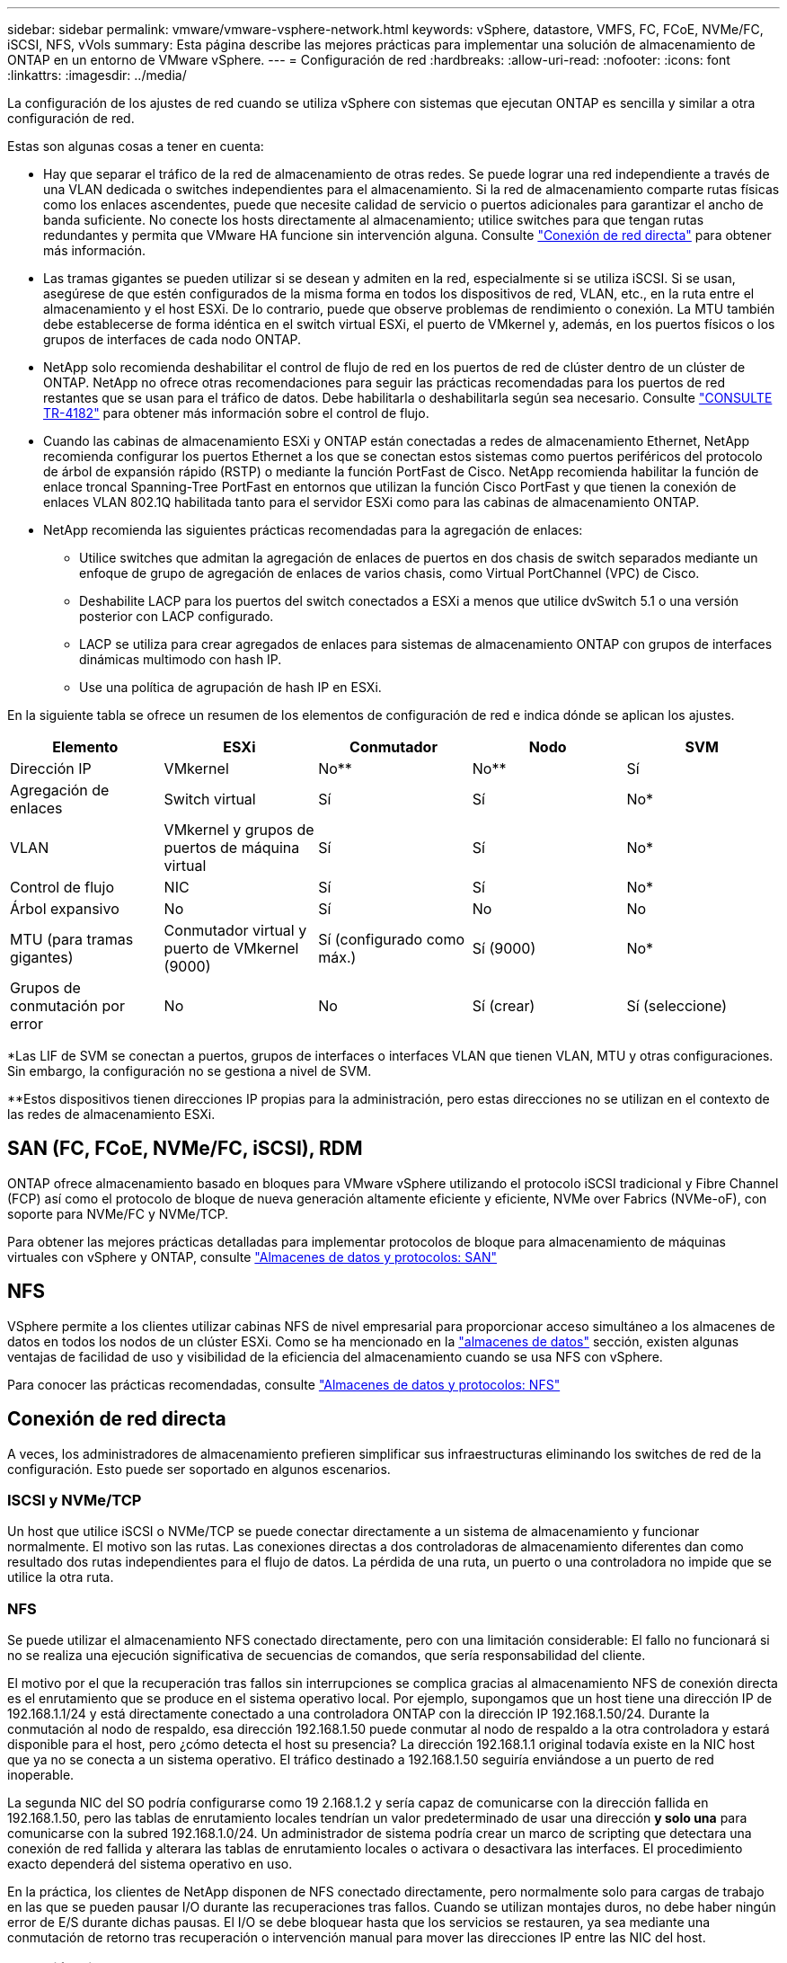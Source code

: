 ---
sidebar: sidebar 
permalink: vmware/vmware-vsphere-network.html 
keywords: vSphere, datastore, VMFS, FC, FCoE, NVMe/FC, iSCSI, NFS, vVols 
summary: Esta página describe las mejores prácticas para implementar una solución de almacenamiento de ONTAP en un entorno de VMware vSphere. 
---
= Configuración de red
:hardbreaks:
:allow-uri-read: 
:nofooter: 
:icons: font
:linkattrs: 
:imagesdir: ../media/


[role="lead"]
La configuración de los ajustes de red cuando se utiliza vSphere con sistemas que ejecutan ONTAP es sencilla y similar a otra configuración de red.

Estas son algunas cosas a tener en cuenta:

* Hay que separar el tráfico de la red de almacenamiento de otras redes. Se puede lograr una red independiente a través de una VLAN dedicada o switches independientes para el almacenamiento. Si la red de almacenamiento comparte rutas físicas como los enlaces ascendentes, puede que necesite calidad de servicio o puertos adicionales para garantizar el ancho de banda suficiente. No conecte los hosts directamente al almacenamiento; utilice switches para que tengan rutas redundantes y permita que VMware HA funcione sin intervención alguna. Consulte link:vmware-vsphere-network.html["Conexión de red directa"] para obtener más información.
* Las tramas gigantes se pueden utilizar si se desean y admiten en la red, especialmente si se utiliza iSCSI. Si se usan, asegúrese de que estén configurados de la misma forma en todos los dispositivos de red, VLAN, etc., en la ruta entre el almacenamiento y el host ESXi. De lo contrario, puede que observe problemas de rendimiento o conexión. La MTU también debe establecerse de forma idéntica en el switch virtual ESXi, el puerto de VMkernel y, además, en los puertos físicos o los grupos de interfaces de cada nodo ONTAP.
* NetApp solo recomienda deshabilitar el control de flujo de red en los puertos de red de clúster dentro de un clúster de ONTAP. NetApp no ofrece otras recomendaciones para seguir las prácticas recomendadas para los puertos de red restantes que se usan para el tráfico de datos. Debe habilitarla o deshabilitarla según sea necesario. Consulte https://www.netapp.com/pdf.html?item=/media/16885-tr-4182pdf.pdf["CONSULTE TR-4182"^] para obtener más información sobre el control de flujo.
* Cuando las cabinas de almacenamiento ESXi y ONTAP están conectadas a redes de almacenamiento Ethernet, NetApp recomienda configurar los puertos Ethernet a los que se conectan estos sistemas como puertos periféricos del protocolo de árbol de expansión rápido (RSTP) o mediante la función PortFast de Cisco. NetApp recomienda habilitar la función de enlace troncal Spanning-Tree PortFast en entornos que utilizan la función Cisco PortFast y que tienen la conexión de enlaces VLAN 802.1Q habilitada tanto para el servidor ESXi como para las cabinas de almacenamiento ONTAP.
* NetApp recomienda las siguientes prácticas recomendadas para la agregación de enlaces:
+
** Utilice switches que admitan la agregación de enlaces de puertos en dos chasis de switch separados mediante un enfoque de grupo de agregación de enlaces de varios chasis, como Virtual PortChannel (VPC) de Cisco.
** Deshabilite LACP para los puertos del switch conectados a ESXi a menos que utilice dvSwitch 5.1 o una versión posterior con LACP configurado.
** LACP se utiliza para crear agregados de enlaces para sistemas de almacenamiento ONTAP con grupos de interfaces dinámicas multimodo con hash IP.
** Use una política de agrupación de hash IP en ESXi.




En la siguiente tabla se ofrece un resumen de los elementos de configuración de red e indica dónde se aplican los ajustes.

|===
| Elemento | ESXi | Conmutador | Nodo | SVM 


| Dirección IP | VMkernel | No** | No** | Sí 


| Agregación de enlaces | Switch virtual | Sí | Sí | No* 


| VLAN | VMkernel y grupos de puertos de máquina virtual | Sí | Sí | No* 


| Control de flujo | NIC | Sí | Sí | No* 


| Árbol expansivo | No | Sí | No | No 


| MTU (para tramas gigantes) | Conmutador virtual y puerto de VMkernel (9000) | Sí (configurado como máx.) | Sí (9000) | No* 


| Grupos de conmutación por error | No | No | Sí (crear) | Sí (seleccione) 
|===
*Las LIF de SVM se conectan a puertos, grupos de interfaces o interfaces VLAN que tienen VLAN, MTU y otras configuraciones. Sin embargo, la configuración no se gestiona a nivel de SVM.

**Estos dispositivos tienen direcciones IP propias para la administración, pero estas direcciones no se utilizan en el contexto de las redes de almacenamiento ESXi.



== SAN (FC, FCoE, NVMe/FC, iSCSI), RDM

ONTAP ofrece almacenamiento basado en bloques para VMware vSphere utilizando el protocolo iSCSI tradicional y Fibre Channel (FCP) así como el protocolo de bloque de nueva generación altamente eficiente y eficiente, NVMe over Fabrics (NVMe-oF), con soporte para NVMe/FC y NVMe/TCP.

Para obtener las mejores prácticas detalladas para implementar protocolos de bloque para almacenamiento de máquinas virtuales con vSphere y ONTAP, consulte link:vmware-vsphere-datastores-san.html["Almacenes de datos y protocolos: SAN"]



== NFS

VSphere permite a los clientes utilizar cabinas NFS de nivel empresarial para proporcionar acceso simultáneo a los almacenes de datos en todos los nodos de un clúster ESXi. Como se ha mencionado en la link:vmware-vsphere-datastores-top.html["almacenes de datos"] sección, existen algunas ventajas de facilidad de uso y visibilidad de la eficiencia del almacenamiento cuando se usa NFS con vSphere.

Para conocer las prácticas recomendadas, consulte link:vmware-vsphere-datastores-nfs.html["Almacenes de datos y protocolos: NFS"]



== Conexión de red directa

A veces, los administradores de almacenamiento prefieren simplificar sus infraestructuras eliminando los switches de red de la configuración. Esto puede ser soportado en algunos escenarios.



=== ISCSI y NVMe/TCP

Un host que utilice iSCSI o NVMe/TCP se puede conectar directamente a un sistema de almacenamiento y funcionar normalmente. El motivo son las rutas. Las conexiones directas a dos controladoras de almacenamiento diferentes dan como resultado dos rutas independientes para el flujo de datos. La pérdida de una ruta, un puerto o una controladora no impide que se utilice la otra ruta.



=== NFS

Se puede utilizar el almacenamiento NFS conectado directamente, pero con una limitación considerable: El fallo no funcionará si no se realiza una ejecución significativa de secuencias de comandos, que sería responsabilidad del cliente.

El motivo por el que la recuperación tras fallos sin interrupciones se complica gracias al almacenamiento NFS de conexión directa es el enrutamiento que se produce en el sistema operativo local. Por ejemplo, supongamos que un host tiene una dirección IP de 192.168.1.1/24 y está directamente conectado a una controladora ONTAP con la dirección IP 192.168.1.50/24. Durante la conmutación al nodo de respaldo, esa dirección 192.168.1.50 puede conmutar al nodo de respaldo a la otra controladora y estará disponible para el host, pero ¿cómo detecta el host su presencia? La dirección 192.168.1.1 original todavía existe en la NIC host que ya no se conecta a un sistema operativo. El tráfico destinado a 192.168.1.50 seguiría enviándose a un puerto de red inoperable.

La segunda NIC del SO podría configurarse como 19 2.168.1.2 y sería capaz de comunicarse con la dirección fallida en 192.168.1.50, pero las tablas de enrutamiento locales tendrían un valor predeterminado de usar una dirección *y solo una* para comunicarse con la subred 192.168.1.0/24. Un administrador de sistema podría crear un marco de scripting que detectara una conexión de red fallida y alterara las tablas de enrutamiento locales o activara o desactivara las interfaces. El procedimiento exacto dependerá del sistema operativo en uso.

En la práctica, los clientes de NetApp disponen de NFS conectado directamente, pero normalmente solo para cargas de trabajo en las que se pueden pausar I/O durante las recuperaciones tras fallos. Cuando se utilizan montajes duros, no debe haber ningún error de E/S durante dichas pausas. El I/O se debe bloquear hasta que los servicios se restauren, ya sea mediante una conmutación de retorno tras recuperación o intervención manual para mover las direcciones IP entre las NIC del host.



=== Conexión directa FC

No es posible conectar directamente un host a un sistema de almacenamiento ONTAP mediante el protocolo FC. La razón es el uso de NPIV. El WWN que identifica un puerto ONTAP FC con la red de FC utiliza un tipo de virtualización denominado NPIV. Cualquier dispositivo conectado a un sistema ONTAP debe poder reconocer un WWN de NPIV. No hay proveedores de HBA actuales que ofrezcan un HBA que se pueda instalar en un host que admita un destino NPIV.
